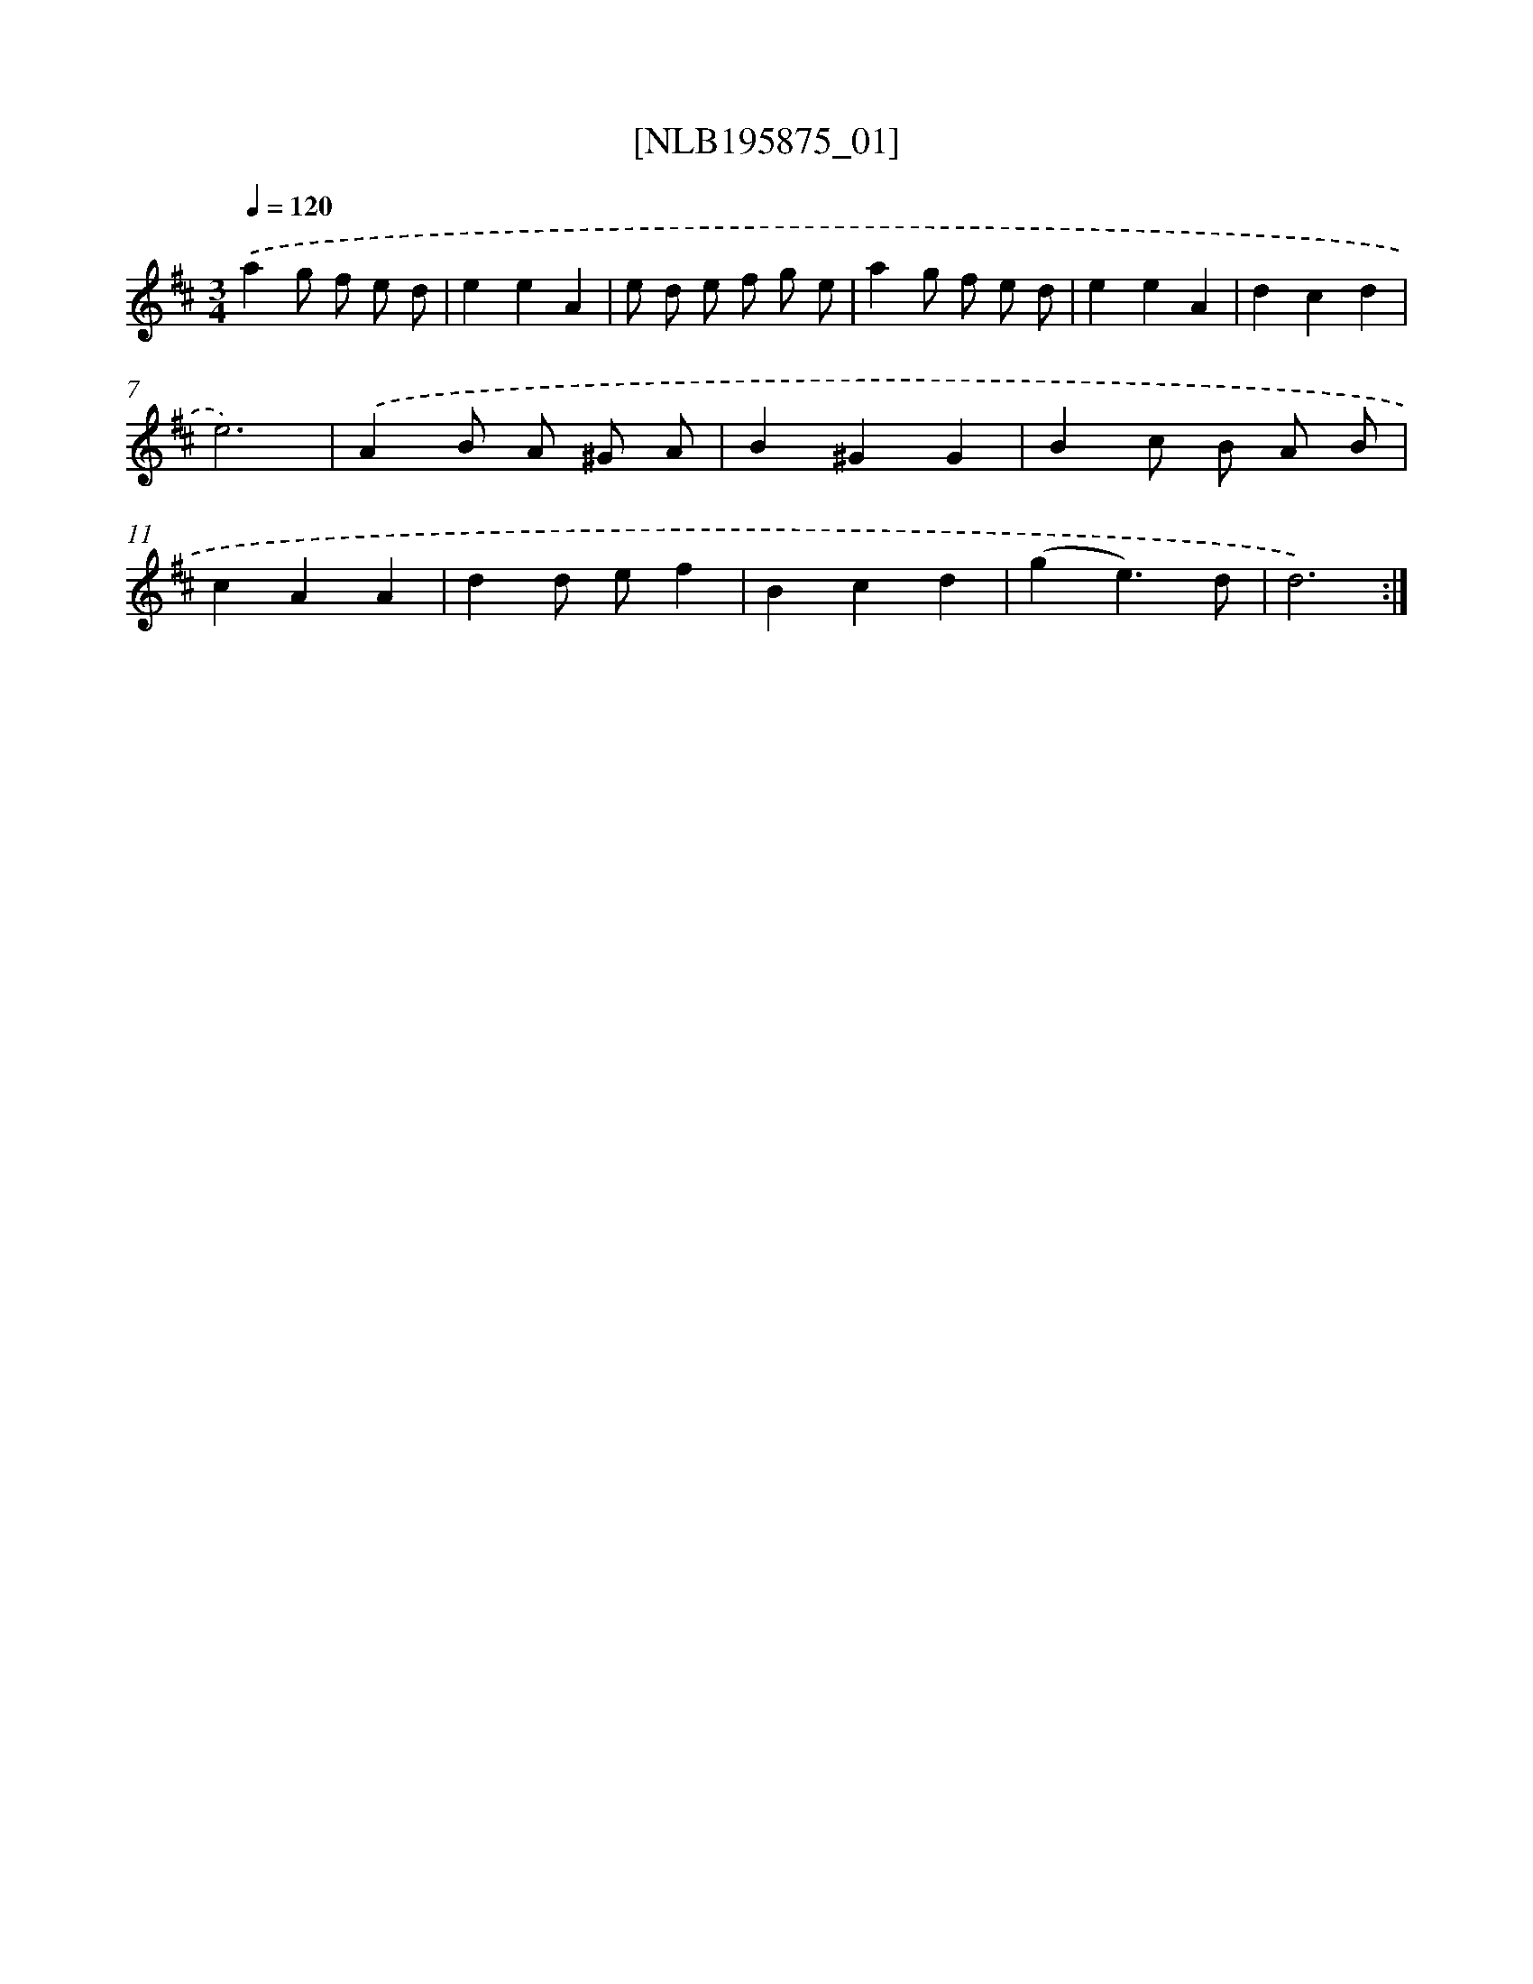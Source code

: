 X: 17212
T: [NLB195875_01]
%%abc-version 2.0
%%abcx-abcm2ps-target-version 5.9.1 (29 Sep 2008)
%%abc-creator hum2abc beta
%%abcx-conversion-date 2018/11/01 14:38:10
%%humdrum-veritas 4153451726
%%humdrum-veritas-data 2518722327
%%continueall 1
%%barnumbers 0
L: 1/4
M: 3/4
Q: 1/4=120
K: D clef=treble
.('ag/ f/ e/ d/ |
eeA |
e/ d/ e/ f/ g/ e/ |
ag/ f/ e/ d/ |
eeA |
dcd |
e3) |
.('AB/ A/ ^G/ A/ |
B^GG |
Bc/ B/ A/ B/ |
cAA |
dd/ e/f |
Bcd |
(ge3/)d/ |
d3) :|]
